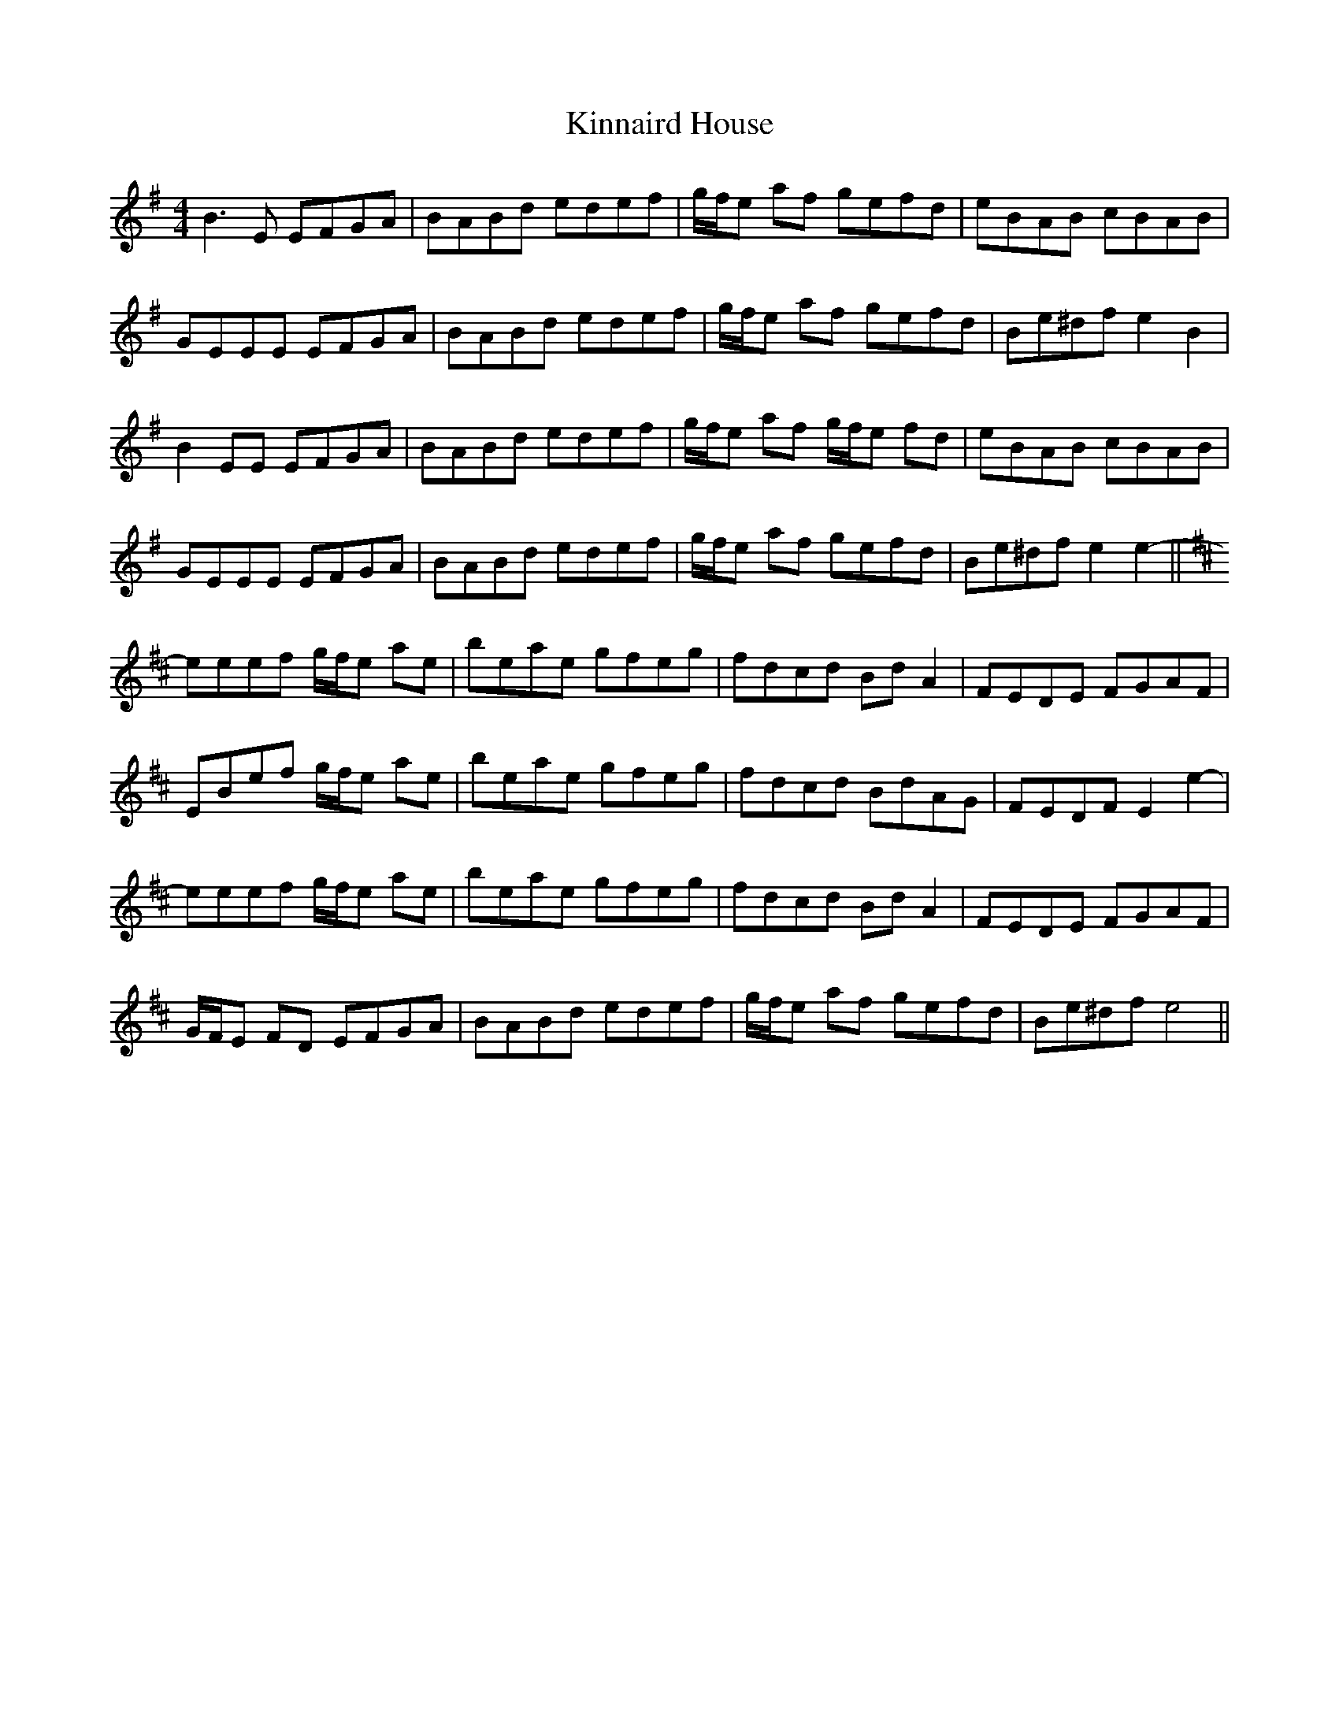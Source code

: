 X: 21816
T: Kinnaird House
R: reel
M: 4/4
K: Eminor
B3 E EFGA|BABd edef|g/f/e af gefd|eBAB cBAB|
GEEE EFGA|BABd edef|g/f/e af gefd|Be^df e2 B2|
B2 EE EFGA|BABd edef|g/f/e af g/f/e fd|eBAB cBAB|
GEEE EFGA|BABd edef|g/f/e af gefd|Be^df e2 e2-||
[K:Edor] eeef g/f/e ae|beae gfeg|fdcd Bd A2|FEDE FGAF|
EBef g/f/e ae|beae gfeg|fdcd BdAG|FEDF E2 e2-|
eeef g/f/e ae|beae gfeg|fdcd Bd A2|FEDE FGAF|
G/F/E FD EFGA|BABd edef|g/f/e af gefd|Be^df e4||

